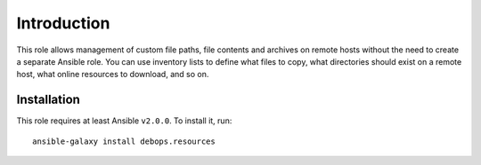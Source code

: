Introduction
============

This role allows management of custom file paths, file contents and archives on
remote hosts without the need to create a separate Ansible role. You can use
inventory lists to define what files to copy, what directories should exist on
a remote host, what online resources to download, and so on.


Installation
~~~~~~~~~~~~

This role requires at least Ansible ``v2.0.0``. To install it, run::

    ansible-galaxy install debops.resources

..
 Local Variables:
 mode: rst
 ispell-local-dictionary: "american"
 End:
